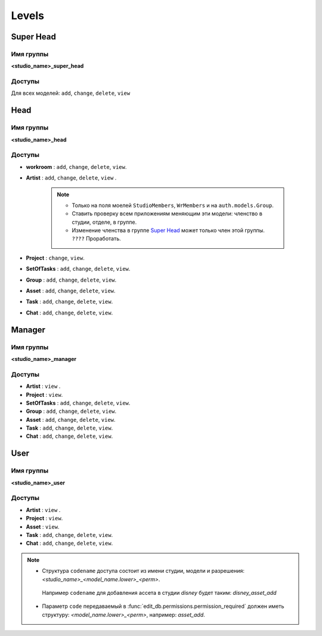 .. _django-levels-page:

Levels
======

.. image:: images/django_levels.png

.. _super_head_level:

Super Head
----------

Имя группы
~~~~~~~~~~

**<studio_name>_super_head**

Доступы
~~~~~~~

Для всех моделей: ``add``, ``change``, ``delete``, ``view``

.. _head_level:

Head
----

Имя группы
~~~~~~~~~~

**<studio_name>_head**

Доступы
~~~~~~~

* **workroom** : ``add``, ``change``, ``delete``, ``view``.

* **Artist** : ``add``, ``change``, ``delete``, ``view`` .

    .. note:: 

        * Только на поля моелей ``StudioMembers``, ``WrMembers`` и на ``auth.models.Group``.
        * Ставить проверку всем приложениям меняющим эти модели: членство в студии, отделе, в группе.
        * Изменение членства в группе `Super Head`_ может только член этой группы. ``????`` Проработать.

* **Project** : ``change``, ``view``.

* **SetOfTasks** : ``add``, ``change``, ``delete``, ``view``.

* **Group** : ``add``, ``change``, ``delete``, ``view``.

* **Asset** : ``add``, ``change``, ``delete``, ``view``.

* **Task** : ``add``, ``change``, ``delete``, ``view``.

* **Chat** : ``add``, ``change``, ``delete``, ``view``.

.. _manager_level:

Manager
-------

Имя группы
~~~~~~~~~~

**<studio_name>_manager**

Доступы
~~~~~~~

* **Artist** : ``view`` .

* **Project** : ``view``.

* **SetOfTasks** : ``add``, ``change``, ``delete``, ``view``.

* **Group** : ``add``, ``change``, ``delete``, ``view``.

* **Asset** : ``add``, ``change``, ``delete``, ``view``.

* **Task** : ``add``, ``change``, ``delete``, ``view``.

* **Chat** : ``add``, ``change``, ``delete``, ``view``.

.. _user_level:

User
-------

Имя группы
~~~~~~~~~~

**<studio_name>_user**

Доступы
~~~~~~~

* **Artist** : ``view`` .

* **Project** : ``view``.

* **Asset** : ``view``.

* **Task** : ``add``, ``change``, ``delete``, ``view``.

* **Chat** : ``add``, ``change``, ``delete``, ``view``.

.. note:: 

    * Структура ``codename`` доступа состоит из имени студии, модели и разрешения: *<studio_name>_<model_name.lower>_<perm>*.\
     Например ``codename`` для добавления ассета в студии *disney* будет таким: *disney_asset_add*
    * Параметр ``code`` передаваемый в :func:`edit_db.permissions.permission_required` должен иметь структуру: *<model_name.lower>_<perm>*, например: *asset_add*.